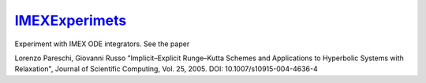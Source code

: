`IMEXExperimets <https://github.com/eschnett/IMEXExperimets>`_
==============================================================

Experiment with IMEX ODE integrators. See the paper

Lorenzo Pareschi, Giovanni Russo
"Implicit–Explicit Runge–Kutta Schemes and Applications to Hyperbolic
Systems with Relaxation",
Journal of Scientific Computing, Vol. 25, 2005.
DOI: 10.1007/s10915-004-4636-4
